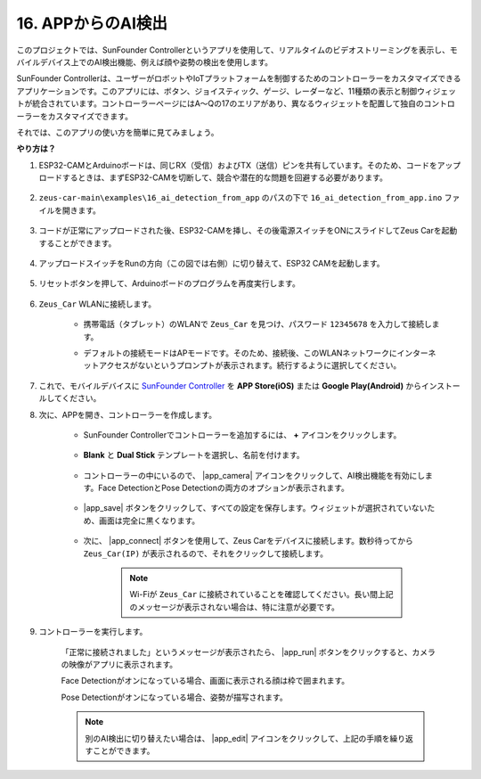 16. APPからのAI検出
===========================

このプロジェクトでは、SunFounder Controllerというアプリを使用して、リアルタイムのビデオストリーミングを表示し、モバイルデバイス上でのAI検出機能、例えば顔や姿勢の検出を使用します。

SunFounder Controllerは、ユーザーがロボットやIoTプラットフォームを制御するためのコントローラーをカスタマイズできるアプリケーションです。このアプリには、ボタン、ジョイスティック、ゲージ、レーダーなど、11種類の表示と制御ウィジェットが統合されています。コントローラーページにはA〜Qの17のエリアがあり、異なるウィジェットを配置して独自のコントローラーをカスタマイズできます。

それでは、このアプリの使い方を簡単に見てみましょう。

**やり方は？**

#. ESP32-CAMとArduinoボードは、同じRX（受信）およびTX（送信）ピンを共有しています。そのため、コードをアップロードするときは、まずESP32-CAMを切断して、競合や潜在的な問題を回避する必要があります。

    .. image:: img/unplug_cam.png
        :width: 400
        :align: center

#. ``zeus-car-main\examples\16_ai_detection_from_app`` のパスの下で ``16_ai_detection_from_app.ino`` ファイルを開きます。

    .. raw:: html

        <iframe src=https://create.arduino.cc/editor/sunfounder01/c14c46e7-2e43-4b31-b7e6-b7718e501e96/preview?embed style="height:510px;width:100%;margin:10px 0" frameborder=0></iframe>

#. コードが正常にアップロードされた後、ESP32-CAMを挿し、その後電源スイッチをONにスライドしてZeus Carを起動することができます。

    .. image:: img/plug_esp32_cam.jpg
        :width: 300
        :align: center

#. アップロードスイッチをRunの方向（この図では右側）に切り替えて、ESP32 CAMを起動します。

    .. image:: img/zeus_run.jpg
        :width: 500
        :align: center

#. リセットボタンを押して、Arduinoボードのプログラムを再度実行します。

    .. image:: img/zeus_reset_button.jpg
        :width: 500
        :align: center

#. ``Zeus_Car`` WLANに接続します。

    * 携帯電話（タブレット）のWLANで ``Zeus_Car`` を見つけ、パスワード ``12345678`` を入力して接続します。

    .. image:: img/app_wlan.png

    * デフォルトの接続モードはAPモードです。そのため、接続後、このWLANネットワークにインターネットアクセスがないというプロンプトが表示されます。続行するように選択してください。

    .. image:: img/app_no_internet.png

#. これで、モバイルデバイスに `SunFounder Controller <https://docs.sunfounder.com/projects/sf-controller/en/latest/>`_ を **APP Store(iOS)** または **Google Play(Android)** からインストールしてください。

#. 次に、APPを開き、コントローラーを作成します。

    * SunFounder Controllerでコントローラーを追加するには、 **+** アイコンをクリックします。

        .. image:: img/app1.png

    * **Blank** と **Dual Stick** テンプレートを選択し、名前を付けます。

        .. image:: img/view_app1.jpg

    * コントローラーの中にいるので、 |app_camera| アイコンをクリックして、AI検出機能を有効にします。Face DetectionとPose Detectionの両方のオプションが表示されます。

        .. image:: img/view_app6.jpg

    * |app_save| ボタンをクリックして、すべての設定を保存します。ウィジェットが選択されていないため、画面は完全に黒くなります。

        .. image:: img/view_app3.jpg

    * 次に、 |app_connect| ボタンを使用して、Zeus Carをデバイスに接続します。数秒待ってから ``Zeus_Car(IP)`` が表示されるので、それをクリックして接続します。

        .. image:: img/view_app4.jpg

        .. note::
            Wi-Fiが ``Zeus_Car`` に接続されていることを確認してください。長い間上記のメッセージが表示されない場合は、特に注意が必要です。

#. コントローラーを実行します。

    「正常に接続されました」というメッセージが表示されたら、 |app_run| ボタンをクリックすると、カメラの映像がアプリに表示されます。

    Face Detectionがオンになっている場合、画面に表示される顔は枠で囲まれます。

    .. image:: img/view_app7.jpg

    Pose Detectionがオンになっている場合、姿勢が描写されます。

    .. image:: img/view_app8.jpg

    .. note::

        別のAI検出に切り替えたい場合は、 |app_edit| アイコンをクリックして、上記の手順を繰り返すことができます。
